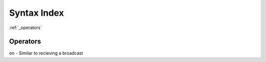 Syntax Index
============


:ref:`_operators`

.. _operators:

Operators
---------

``on`` - Similar to recieving a broadcast
